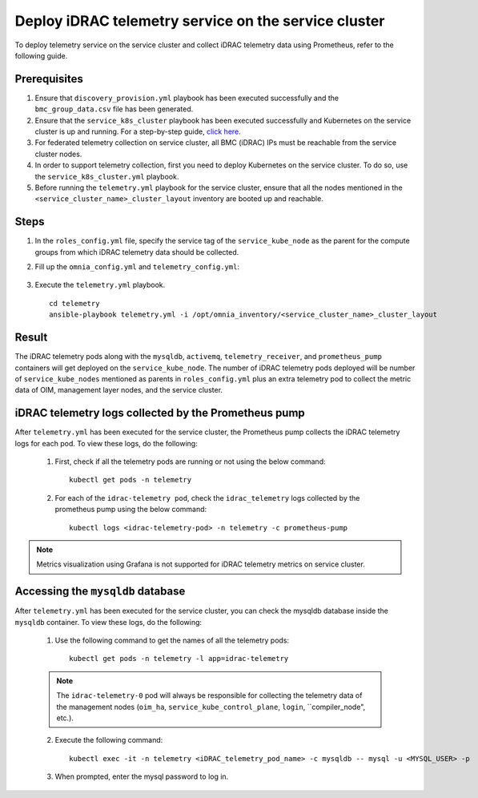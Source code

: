 =======================================================
Deploy iDRAC telemetry service on the service cluster
=======================================================

To deploy telemetry service on the service cluster and collect iDRAC telemetry data using Prometheus, refer to the following guide.

Prerequisites
===============

1. Ensure that ``discovery_provision.yml`` playbook has been executed successfully and the ``bmc_group_data.csv`` file has been generated.
2. Ensure that the ``service_k8s_cluster`` playbook has been executed successfully and Kubernetes on the service cluster is up and running. For a step-by-step guide, `click here <../OmniaInstallGuide/RHEL_new/OmniaCluster/BuildingCluster/Kubernetes/service_cluster_k8s.html>`_.
3. For federated telemetry collection on service cluster, all BMC (iDRAC) IPs must be reachable from the service cluster nodes.
4. In order to support telemetry collection, first you need to deploy Kubernetes on the service cluster. To do so, use the ``service_k8s_cluster.yml`` playbook.
5. Before running the ``telemetry.yml`` playbook for the service cluster, ensure that all the nodes mentioned in the ``<service_cluster_name>_cluster_layout`` inventory are booted up and reachable.

Steps
======

1. In the ``roles_config.yml`` file, specify the service tag of the ``service_kube_node`` as the parent for the compute groups from which iDRAC telemetry data should be collected.
2. Fill up the ``omnia_config.yml`` and ``telemetry_config.yml``:

    .. csv-table:: omnia_config.yml
        :file: ../Tables/scheduler_k8s_rhel.csv
        :header-rows: 1
        :keepspace: 

    .. csv-table:: telemetry_config.yml
        :file: ../Tables/telemetry_config.csv
        :header-rows: 1
        :keepspace:
3. Execute the ``telemetry.yml`` playbook. ::

    cd telemetry
    ansible-playbook telemetry.yml -i /opt/omnia_inventory/<service_cluster_name>_cluster_layout

Result
=======

The iDRAC telemetry pods along with the ``mysqldb``, ``activemq``, ``telemetry_receiver``, and ``prometheus_pump`` containers will get deployed on the ``service_kube_node``.
The number of iDRAC telemetry pods deployed will be number of ``service_kube_nodes`` mentioned as parents in ``roles_config.yml`` plus an extra telemetry pod to collect the metric data of OIM, management layer nodes, and the service cluster.

iDRAC telemetry logs collected by the Prometheus pump
=======================================================

After ``telemetry.yml`` has been executed for the service cluster, the Prometheus pump collects the iDRAC telemetry logs for each pod. To view these logs, do the following:

    1. First, check if all the telemetry pods are running or not using the below command: ::

        kubectl get pods -n telemetry

    2. For each of the ``idrac-telemetry pod``, check the ``idrac_telemetry`` logs collected by the prometheus pump using the below command: ::

        kubectl logs <idrac-telemetry-pod> -n telemetry -c prometheus-pump

.. note:: Metrics visualization using Grafana is not supported for iDRAC telemetry metrics on service cluster.

Accessing the ``mysqldb`` database
====================================

After ``telemetry.yml`` has been executed for the service cluster, you can check the mysqldb database inside the ``mysqldb`` container. To view these logs, do the following:

    1. Use the following command to get the names of all the telemetry pods: ::
        
        kubectl get pods -n telemetry -l app=idrac-telemetry

    .. note:: The ``idrac-telemetry-0`` pod will always be responsible for collecting the telemetry data of the management nodes (``oim_ha``, ``service_kube_control_plane``, ``login``, ``compiler_node", etc.).

    2. Execute the following command: ::

        kubectl exec -it -n telemetry <iDRAC_telemetry_pod_name> -c mysqldb -- mysql -u <MYSQL_USER> -p

    3. When prompted, enter the mysql password to log in.